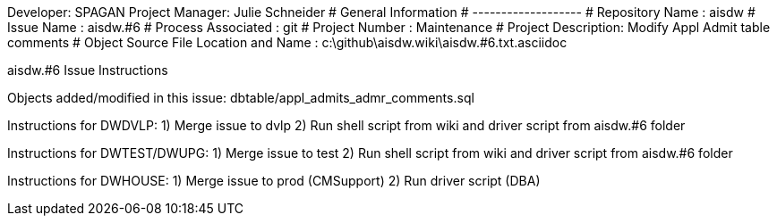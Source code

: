 Developer:       SPAGAN
Project Manager: Julie Schneider
#  General Information
#  -------------------
#  Repository Name    : aisdw
#  Issue Name         : aisdw.#6
#  Process Associated : git
#  Project Number     : Maintenance
#  Project Description: Modify Appl Admit table comments
#  Object Source File Location and Name : c:\github\aisdw.wiki\aisdw.#6.txt.asciidoc

aisdw.#6 Issue Instructions

Objects added/modified in this issue:
dbtable/appl_admits_admr_comments.sql

Instructions for DWDVLP:
1) Merge issue to dvlp
2) Run shell script from wiki and driver script from aisdw.#6 folder

Instructions for DWTEST/DWUPG:
1) Merge issue to test
2) Run shell script from wiki and driver script from aisdw.#6 folder

Instructions for DWHOUSE:
1) Merge issue to prod (CMSupport)
2) Run driver script (DBA)